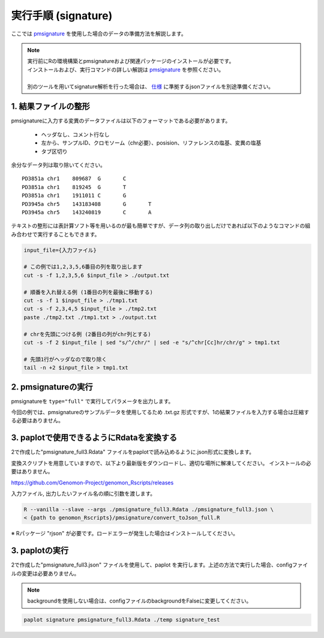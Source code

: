 **********************************************
実行手順 (signature) |new|
**********************************************

ここでは `pmsignature <https://github.com/friend1ws/pmsignature/>`_ を使用した場合のデータの準備方法を解説します。

.. note::

  | 実行前にRの環境構築とpmsignatureおよび関連パッケージのインストールが必要です。
  | インストールおよび、実行コマンドの詳しい解説は `pmsignature <https://github.com/friend1ws/pmsignature/>`_ を参照ください。
  |
  | 別のツールを用いてsignature解析を行った場合は、 `仕様 <./dataformat.html#json>`_ に準拠するjsonファイルを別途準備ください。

.. _pre:

1. 結果ファイルの整形
-----------------------------

pmsignatureに入力する変異のデータファイルは以下のフォーマットである必要があります。

 - ヘッダなし、コメント行なし
 - 左から、サンプルID、クロモソーム（chr必要）、posision、リファレンスの塩基、変異の塩基
 - タブ区切り

余分なデータ列は取り除いてください。

::

  PD3851a chr1    809687  G       C
  PD3851a chr1    819245  G       T
  PD3851a chr1    1911011 C       G
  PD3945a chr5    143183408       G       T
  PD3945a chr5    143240819       C       A

テキストの整形には表計算ソフト等を用いるのが最も簡単ですが、データ列の取り出しだけであれば以下のようなコマンドの組み合わせで実行することもできます。

.. code-block:: bash

  input_file={入力ファイル}
  
  # この例では1,2,3,5,6番目の列を取り出します
  cut -s -f 1,2,3,5,6 $input_file > ./output.txt
  
  # 順番を入れ替える例 (1番目の列を最後に移動する)
  cut -s -f 1 $input_file > ./tmp1.txt
  cut -s -f 2,3,4,5 $input_file > ./tmp2.txt
  paste ./tmp2.txt ./tmp1.txt > ./output.txt
  
  # chrを先頭につける例 (2番目の列がchr列とする)
  cut -s -f 2 $input_file | sed "s/^/chr/" | sed -e "s/^chr[Cc]hr/chr/g" > tmp1.txt
  
  # 先頭1行がヘッダなので取り除く
  tail -n +2 $input_file > tmp1.txt

2. pmsignatureの実行
-----------------------------

pmsignatureを ``type="full"`` で実行してパラメータを出力します。

今回の例では、pmsignatureのサンプルデータを使用してるため .txt.gz 形式ですが、1の結果ファイルを入力する場合は圧縮する必要はありません。

.. code-block:: R
  :caption: R console

  library(pmsignature)
  
  # use sample data
  inputFile <- system.file("extdata/Nik_Zainal_2012.mutationPositionFormat.txt.gz", package="pmsignature")
  G <- readMPFile(inputFile, numBases = 3, type = "full", trDir = FALSE)
  
  Param <- getPMSignature(G, K = 3)
  Boot <- bootPMSignature(G, Param0 = Param, bootNum = 100)
  
  # save .Rdata
  resultForSave <- list(Param, Boot)
  save(resultForSave, file="pmsignature_full3.Rdata")

3. paplotで使用できるようにRdataを変換する
-----------------------------------------------------

2で作成した"pmsignature_full3.Rdata" ファイルをpaplotで読み込めるように.json形式に変換します。

変換スクリプトを用意していますので、以下より最新版をダウンロードし、適切な場所に解凍してください。
インストールの必要はありません。

https://github.com/Genomon-Project/genomon_Rscripts/releases

入力ファイル, 出力したいファイル名の順に引数を渡します。

.. code-block:: bash

  R --vanilla --slave --args ./pmsignature_full3.Rdata ./pmsignature_full3.json \
  < {path to genomon_Rscripts}/pmsignature/convert_toJson_full.R


※ Rパッケージ "rjson" が必要です。ロードエラーが発生した場合はインストールしてください。

3. paplotの実行
-----------------------------

2で作成した"pmsignature_full3.json" ファイルを使用して、paplot を実行します。上述の方法で実行した場合、configファイルの変更は必要ありません。

.. note::

  backgroundを使用しない場合は、configファイルのbackgroundをFalseに変更してください。


.. code-block:: bash

  paplot signature pmsignature_full3.Rdata ./temp signature_test

.. |new| image:: image/tab_001.gif
